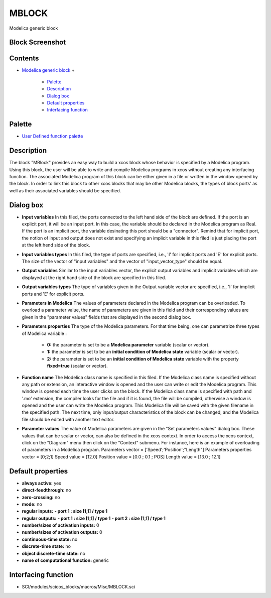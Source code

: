 


MBLOCK
======

Modelica generic block



Block Screenshot
~~~~~~~~~~~~~~~~





Contents
~~~~~~~~


+ `Modelica generic block`_
  +

    + `Palette`_
    + `Description`_
    + `Dialog box`_
    + `Default properties`_
    + `Interfacing function`_





Palette
~~~~~~~


+ `User Defined function palette`_




Description
~~~~~~~~~~~

The block "MBlock" provides an easy way to build a xcos block whose
behavior is specified by a Modelica program. Using this block, the
user will be able to write and compile Modelica programs in xcos
without creating any interfacing function. The associated Modelica
program of this block can be either given in a file or written in the
window opened by the block. In order to link this block to other xcos
blocks that may be other Modelica blocks, the types of block ports' as
well as their associated variables should be specified.





Dialog box
~~~~~~~~~~






+ **Input variables** In this filed, the ports connected to the left
  hand side of the block are defined. If the port is an explicit port,
  it will be an input port. In this case, the variable should be
  declared in the Modelica program as Real. If the port is an implicit
  port, the variable desinating this port should be a "connector".
  Remind that for implicit port, the notion of input and output does not
  exist and specifying an implicit variable in this filed is just
  placing the port at the left hend side of the block.
+ **Input variables types** In this filed, the type of ports are
  specified, i.e., 'I' for implicit ports and 'E' for explicit ports.
  The size of the vector of "input variables" and the vector of
  "input_vector_type" should be equal.
+ **Output variables** Similar to the input variables vector, the
  explicit output variables and implicit variables which are displayed
  at the right hand side of the block are specified in this filed.
+ **Output variables types** The type of variables given in the Output
  variable vector are specified, i.e., 'I' for implicit ports and 'E'
  for explicit ports.
+ **Parameters in Modelica** The values of parameters declared in the
  Modelica program can be overloaded. To overload a parameter value, the
  name of parameters are given in this field and their corresponding
  values are given in the "parameter values" fields that are displayed
  in the second dialog box.
+ **Parameters properties** The type of the Modelica parameters. For
  that time being, one can parametrize three types of Modelica variable
  :

    + **0:** the parameter is set to be a **Modelica parameter** variable
      (scalar or vector).
    + **1:** the parameter is set to be an **initial condition of Modelica
      state** variable (scalar or vector).
    + **2:** the parameter is set to be an **initial condition of Modelica
      state** variable with the property **fixed=true** (scalar or vector).

+ **Function name** The Modelica class name is specified in this
  filed. If the Modelica class name is specified without any path or
  extension, an interactive window is opened and the user can write or
  edit the Modelica program. This window is opened each time the user
  clicks on the block. If the Modelica class name is specified with path
  and '.mo' extension, the compiler looks for the file and if it is
  found, the file will be compiled, otherwise a window is opened and the
  user can write the Modelica program. This Modelica file will be saved
  with the given filename in the specified path. The next time, only
  input/output characteristics of the block can be changed, and the
  Modelica file should be edited with another text editor.
+ **Parameter values** The value of Modelica parameters are given in
  the "Set parameters values" dialog box. These values that can be
  scalar or vector, can also be defined in the xcos context. In order to
  access the xcos context, click on the "Diagram" menu then click on the
  "Context" submenu. For instance, here is an example of overloading of
  parameters in a Modelica program. Parameters vector =
  ['Speed';'Position';"Length"] Parameters properties vector = [0;2;1]
  Speed value = [12.0] Position value = [0.0 ; 0.1 ; POS] Length value =
  [13.0 ; 12.1]




Default properties
~~~~~~~~~~~~~~~~~~


+ **always active:** yes
+ **direct-feedthrough:** no
+ **zero-crossing:** no
+ **mode:** no
+ **regular inputs:** **- port 1 : size [1,1] / type 1**
+ **regular outputs:** **- port 1 : size [1,1] / type 1** **- port 2 :
  size [1,1] / type 1**
+ **number/sizes of activation inputs:** 0
+ **number/sizes of activation outputs:** 0
+ **continuous-time state:** no
+ **discrete-time state:** no
+ **object discrete-time state:** no
+ **name of computational function:** generic




Interfacing function
~~~~~~~~~~~~~~~~~~~~


+ SCI/modules/scicos_blocks/macros/Misc/MBLOCK.sci


.. _Interfacing function: MBLOCK.html#Interfacingfunction_MBLOCK
.. _User Defined function palette: Userdefinedfunctions_pal.html
.. _Palette: MBLOCK.html#Palette_MBLOCK
.. _Dialog box: MBLOCK.html#Dialogbox_MBLOCK
.. _Default properties: MBLOCK.html#Defaultproperties_MBLOCK
.. _Description: MBLOCK.html#Description_MBLOCK
.. _Modelica generic block: MBLOCK.html


